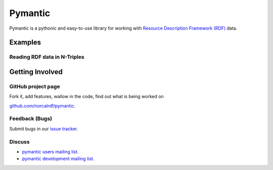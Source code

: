 .. _index:

********
Pymantic
********

Pymantic is a pythonic and easy-to-use library for working with `Resource Description Framework (RDF) <http://www.w3.org/RDF/>`_ data.

Examples
========


Reading RDF data in N-Triples
-----------------------------
.. doctest::

    from pymantic.parsers import *
    
    with open("triples.nt") as f:
        graph = parse_ntriples(f)


.. _getting_involved:

Getting Involved
================


GitHub project page
-------------------

Fork it, add features, wallow in the code, find out what is being worked on

`github.com/norcalrdf/pymantic <https://github.com/norcalrdf/pymantic>`_.

Feedback (Bugs)
---------------

Submit bugs in our `issue tracker <https://github.com/norcalrdf/pymantic/issues>`_.

Discuss
-------

* `pymantic users mailing list <http://groups.google.com/group/pymantic-users>`_.
* `pymantic development mailing list <http://groups.google.com/group/pymantic-developers>`_.
